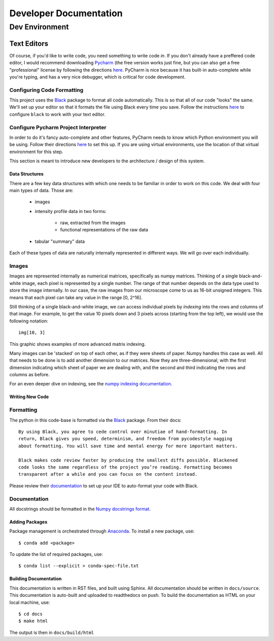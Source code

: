 =======================
Developer Documentation
=======================

Dev Environment
###############


Text Editors
************

Of course, if you'd like to write code, you need something to write code *in*. If you
don't already have a preffered code editor, I would recommend downloading
`Pycharm <https://www.jetbrains.com/pycharm/>`_ (the free version works just fine, but
you can also get a free "professional" license by following the directions
`here <https://www.jetbrains.com/community/education/#students>`_. PyCharm is nice
because it has built-in auto-complete while you're typing, and has a very nice
debugger, which is critical for code development.

Configuring Code Formatting
---------------------------

This project uses the `Black <https://black.readthedocs.io/en/stable/index.html>`_
package to format all code automatically. This is so that all of our code "looks" the
same. We'll set up your editor so that it formats the file using Black every time you
save. Follow the instructions `here <https://black.readthedocs
.io/en/stable/editor_integration.html#editor-integration>`_ to configure ``black`` to
work with your text editor.

Configure Pycharm Project Interpreter
-------------------------------------

In order to do it's fancy auto-complete and other features, PyCharm needs to know
which Python environment you will be using. Follow their directions `here
<https://www.jetbrains.com/help/pycharm/configuring-python-interpreter.html>`_ to set
this up. If you are using virtual environments, use the location of that virtual
environment for this step.

This section is meant to introduce new developers to the architecture / design of this
system.

Data Structures
===============
There are a few key data structures with which one needs to be familiar in order
to work on this code. We deal with four main types of data. Those are:

    - images
    - intensity profile data in two forms:

        - raw, extracted from the images
        - functional representations of the raw data
    - tabular "summary" data

Each of these types of data are naturally internally represented in different ways.
We will go over each individually.

Images
------
Images are represented internally as numerical matrices, specifically as numpy
matrices. Thinking of a single black-and-white image, each pixel is represented by a
single number. The range of that number depends on the data type used to store the
image internally. In our case, the raw images from our microscope come to us as
16-bit unsigned integers. This means that each pixel can take any value in the range
[0, 2^16].

Still thinking of a single black-and-white image, we can access individual pixels by
*indexing* into the rows and columns of that image. For example, to get the value 10
pixels down and 3 pixels across (starting from the top left), we would use the
following notation::

    img[10, 3]

This graphic shows examples of more advanced matrix indexing.

.. image:: _static/numpy_indexing.png

Many images can be 'stacked' on top of each other, as if they were sheets of paper.
Numpy handles this case as well. All that needs to be done is to add another
dimension to our matrices. Now they are three-dimensional, with the first dimension
indicating which sheet of paper we are dealing with, and the second and third
indicating the rows and columns as before.



.. image:: _static/numpy_3d.png

For an even deeper dive on indexing, see the `numpy indexing documentation
<https://docs.scipy.org/doc/numpy/reference/arrays.indexing.html>`_.

Writing New Code
================

Formatting
----------
The python in this code-base is formatted via the `Black <https://black.readthedocs
.io/en/stable/>`_ package. From their docs::

    By using Black, you agree to cede control over minutiae of hand-formatting. In
    return, Black gives you speed, determinism, and freedom from pycodestyle nagging
    about formatting. You will save time and mental energy for more important matters.

    Black makes code review faster by producing the smallest diffs possible. Blackened
    code looks the same regardless of the project you’re reading. Formatting becomes
    transparent after a while and you can focus on the content instead.

Please review their `documentation <https://black.readthedocs
.io/en/stable/editor_integration.html>`_ to set up your IDE to auto-format your code
with Black.

Documentation
-------------
All docstrings should be formatted in the `Numpy docstrings format <https://numpydoc
.readthedocs.io/en/latest/format.html>`_.

Adding Packages
===============
Package management is orchestrated through Anaconda_. To install a new package, use::

    $ conda add <package>

To update the list of required packages, use::

    $ conda list --explicit > conda-spec-file.txt

Building Documentation
======================
This documentation is written in RST files, and built using Sphinx. All documentation
should be written in ``docs/source``. This documentation is auto-built and uploaded to 
readthedocs on push. To build the documentation as HTML on your local machine, use::

    $ cd docs
    $ make html

The output is then in ``docs/build/html``

.. _Anaconda: https://docs.conda.io/projects/conda/en/latest/index.html